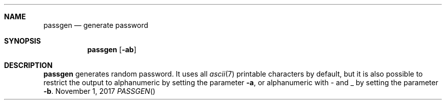 .Dd November 1, 2017
.Dt PASSGEN
.Sh NAME
.Nm passgen
.Nd generate password
.Sh SYNOPSIS
.Nm
.Op Fl ab
.Sh DESCRIPTION
.Nm
generates random password.
It uses all
.Xr ascii 7
printable characters by default, but it is also possible to restrict the output to alphanumeric by setting the parameter
.Fl a ,
or alphanumeric with - and _ by setting the parameter
.Fl b .
